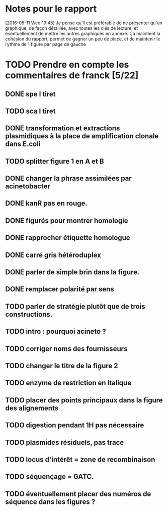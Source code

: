 * Notes pour le rapport

[2016-05-11 Wed 19:45] Je pense qu'il est préférable de ne présenter qu'un
graphique, de façon détaillée, avec toutes les clés de lecture, et
éventuellement de mettre les autres graphiques en annexe. Ça maintient la
cohésion du rapport, permet de gagner un peu de place, et de maintenir le rythme
de 1 figure par page de gauche

* TODO  Prendre en compte les commentaires de franck [5/22]
** DONE spe I tiret
** TODO sca I tiret
** DONE transformation et extractions plasmidiques à la place de amplification clonale dans E.coli
** TODO splitter figure 1 en A et B
** DONE changer la phrase assimilées par acinetobacter
** DONE kanR pas en rouge.
** DONE figurés pour montrer homologie
** DONE rapprocher étiquette homologue
** DONE carré gris hétéroduplex
** DONE parler de simple brin dans la figure.
** DONE remplacer polarité par sens
** TODO parler de stratégie plutôt que de trois constructions.
** TODO intro : pourquoi acineto ?
** TODO corriger noms des fournisseurs
** TODO changer le titre de la figure 2
** TODO enzyme de restriction en italique
** TODO placer des points principaux dans la figure des alignements
** TODO digestion pendant 1H pas nécessaire
** TODO plasmides résiduels, pas trace
** TODO locus d'intérêt = zone de recombinaison
** TODO séquençage = GATC.
** TODO éventuellement placer des numéros de séquence dans les figures ?
